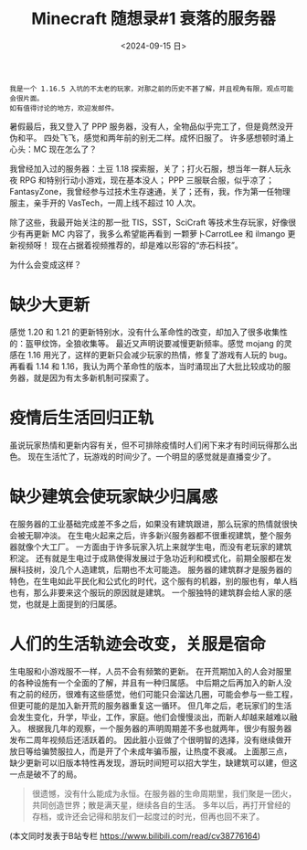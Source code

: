#+TITLE: Minecraft 随想录#1 衰落的服务器
#+DATE: <2024-09-15 日>
#+OPTIONS: \n:nil

#+BEGIN_EXAMPLE
我是一个 1.16.5 入坑的不太老的玩家，对那之前的历史不甚了解，并且视角有限，观点可能会很片面。
如有值得讨论的地方，欢迎发邮件。
#+END_EXAMPLE

暑假最后，我又登入了 PPP 服务器，没有人，全物品似乎完工了，但是竟然没开伪和平。
四处飞飞，感觉和两年前的别无二样。成怀旧服了。
许多感想顿时涌上心头：MC 现在怎么了？

我曾经加入过的服务器：土豆 1.18 探索服，关了；打火石服，想当年一群人玩永夜 RPG 和特别行动小游戏，现在基本没人；
PPP 三服联合服，似乎凉了；FantasyZone，我曾经参与过技术生存速通，关了；还有，我，作为第一任物理服主，亲手开的 VasTech，一周上线不超过 10 人次。

除了这些，我最开始关注的那一批 TIS，SST，SciCraft 等技术生存玩家，好像很少有再更新 MC 内容了，我多么希望能再看到 一颗萝卜CarrotLee 和 ilmango 更新视频呀！
现在占据着视频推荐的，却是难以形容的“赤石科技”。

为什么会变成这样？

* 缺少大更新
感觉 1.20 和 1.21 的更新特别水，没有什么革命性的改变，却加入了很多收集性的：盔甲纹饰，全狼收集等。
最近又声明说要减慢更新频率。感觉 mojang 的灵感在 1.16 用光了，这样的更新只会减少玩家的热情，修复了游戏有人玩的 bug。
再看看 1.14 和 1.16，我认为两个革命性的版本，当时涌现出了大批比较成功的服务器，就是因为有太多新机制可探索了。

* 疫情后生活回归正轨
虽说玩家热情和更新内容有关，但不可排除疫情时人们闲下来才有时间玩得那么出色。
现在生活忙了，玩游戏的时间少了。一个明显的感觉就是直播变少了。

* 缺少建筑会使玩家缺少归属感
在服务器的工业基础完成差不多之后，如果没有建筑跟进，那么玩家的热情就很快会被无聊冲淡。
在生电火起来之后，许多新兴服务器都不很重视建筑，整个服务器就像个大工厂。
一方面由于许多玩家入坑上来就学生电，而没有老玩家的建筑积淀。
还有就是生电过于成熟使得发展过于急功近利和模式化，前期全服都在发展科技树，没几个人造建筑，后期也不太可能造。
服务器的建筑群才是服务器的特色，在生电如此平民化和公式化的时代，这个服有的机器，别的服也有，单人档也有，那么非要来这个服玩的原因就是建筑。
一个服独特的建筑群会给人家的感觉，也就是上面提到的归属感。

* 人们的生活轨迹会改变，关服是宿命
生电服和小游戏服不一样，人员不会有频繁的更新。
在开荒期加入的人会对服里的各种设施有一个全面的了解，并且有一种归属感。
中后期之后再加入的新人没有之前的经历，很难有这些感觉，他们可能只会溜达几圈，可能会参与一些工程，但更可能的是加入新开荒的服务器重复这一循环。
但几年之后，老玩家们的生活会发生变化，升学，毕业，工作，家庭。他们会慢慢淡出，而新人却越来越难以融入。
根据我几年的观察，一个服务器的声明周期差不多也就两年，很少有服务器发布二周年视频后还活跃着的。
因此脏小豆做了个很明智的选择，没有继续做开放日等给骗赞服拉人，而是开了个未成年骗币服，让热度不衰减。
上面那三点，缺少更新可以旧版本特性再发现，游玩时间短可以招大学生，缺建筑可以建，但这一点是破不了的局。

#+BEGIN_QUOTE
很遗憾，没有什么能成为永恒。在服务器的生命周期里，我们聚是一团火，共同创造世界；散是满天星，继续各自的生活。
多年以后，再打开曾经的存档，或许还会记得和朋友们一起度过的时光，但再也回不来了。
#+END_QUOTE

(本文同时发表于B站专栏 https://www.bilibili.com/read/cv38776164)
